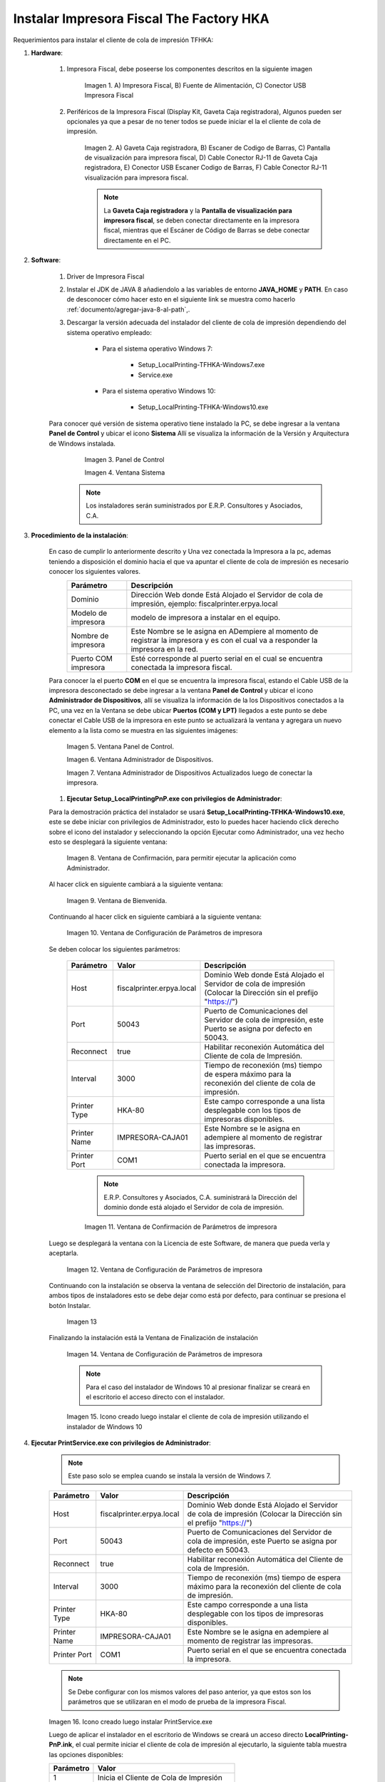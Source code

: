 .. |Impresora Fiscal| image:: resorces/fiscal-printer.png
.. |Perifericos| image:: resorces/fiscal-printer-peripherals.png
.. |Ventana de Bienvenida| image:: resorces/welcome.png
.. |Ventana de Configuración| image:: resorces/service-settings.png
.. |Licencia| image:: resorces/license.png
.. |Directorio de instalación| image:: resorces/installation-folder.png
.. |Ventana de Finalización| image:: resorces/finish-page.png
.. |Panel de Control| image:: resorces/control-panel.png
.. |Ventana Sistema| image:: resorces/system.png
.. |Panel de Control Administrador de Dispositivos| image:: resorces/control-panel-disp.png
.. |Ventana Administrador de Dispositivos| image:: resorces/disp-admin.png
.. |Ventana Administrador de Dispositivos Puerto COM| image:: resorces/disp-admin-com.png
.. |Permitir hacer cambios en el Dispositivo| image:: resorces/grant-privilegies.png
.. |Ventana Confirmación de configuración| image:: resorces/setting-confirm.png
.. |Icono de Cliente de Cola de Impresión| image:: resorces/local-printing-icon.png
.. _documento/instalar-impresora-fiscal-TFHKA:

**Instalar Impresora Fiscal The Factory HKA**
=============================================


Requerimientos para instalar el cliente de cola de impresión TFHKA:


#. **Hardware**:


    #. Impresora Fiscal, debe poseerse los componentes descritos en la siguiente imagen


        |Impresora Fiscal|

        Imagen 1. A) Impresora Fiscal, B) Fuente de Alimentación, C) Conector USB Impresora Fiscal


    #. Periféricos de la Impresora Fiscal (Display Kit, Gaveta Caja registradora), Algunos pueden ser opcionales ya que a pesar de no tener todos se puede iniciar el la el cliente de cola de impresión.

        |Perifericos|

        Imagen 2. A) Gaveta Caja registradora, B) Escaner de Codigo de Barras, C) Pantalla de visualización para impresora fiscal, D) Cable Conector RJ-11 de Gaveta Caja registradora, E) Conector USB Escaner Codigo de Barras, F) Cable Conector RJ-11 visualización para impresora fiscal.

        .. note::

            La **Gaveta Caja registradora** y la **Pantalla de visualización para impresora fiscal**, se deben conectar directamente en la impresora fiscal, mientras que el Escáner de Código de Barras se debe conectar directamente en el PC.


#. **Software**:
 
 
    #. Driver de Impresora Fiscal


    #. Instalar el JDK de JAVA 8 añadiendolo a las variables de entorno **JAVA_HOME** y **PATH**. En caso de desconocer cómo hacer esto en el siguiente link se muestra como hacerlo :ref:`documento/agregar-java-8-al-path`,.
    
    
    #. Descargar la versión adecuada del instalador del cliente de cola de impresión dependiendo del sistema operativo empleado:
    
    
        - Para el sistema operativo Windows 7:   
    
            - Setup_LocalPrinting-TFHKA-Windows7.exe
            
            - Service.exe
    
        - Para el sistema operativo Windows 10:         
    
            - Setup_LocalPrinting-TFHKA-Windows10.exe
    
    Para conocer qué versión de sistema operativo tiene instalado la PC, se debe ingresar a la ventana **Panel de Control** y ubicar el icono **Sistema** Allí se visualiza la información de la Versión y Arquitectura de Windows instalada.
    
            |Panel de Control|
            
            Imagen 3. Panel de Control
    
            |Ventana Sistema|
            
            Imagen 4. Ventana Sistema
    
        .. note::

            Los instaladores serán suministrados por E.R.P. Consultores y Asociados, C.A.


#. **Procedimiento de la instalación**:


    En caso de cumplir lo anteriormente descrito y Una vez conectada la Impresora a la pc, ademas teniendo a disposición el dominio hacia el que va apuntar el cliente de cola de impresión es necesario conocer los siguientes valores.
      ====================  ======================================================================================================================================================
      Parámetro             Descripción  
      ====================  ======================================================================================================================================================
      Dominio               Dirección Web donde Está Alojado el Servidor de cola de impresión, ejemplo: fiscalprinter.erpya.local
      Modelo de impresora   modelo de impresora a instalar en el equipo.
      Nombre de impresora   Este Nombre se le asigna en ADempiere al momento de registrar la impresora y es con el cual va a responder la impresora en la red.
      Puerto COM impresora  Esté corresponde al puerto serial en el cual se encuentra conectada la impresora fiscal.
      ====================  ======================================================================================================================================================
    
    Para conocer la el puerto **COM** en el que se encuentra la impresora fiscal, estando el Cable USB de la impresora desconectado se debe ingresar a la ventana **Panel de Control** y ubicar el icono **Administrador de Dispositivos**, allí se visualiza la información de la los Dispositivos conectados a la PC, una vez en la Ventana se debe ubicar **Puertos (COM y LPT)** llegados a este punto se debe conectar el Cable USB de la impresora en este punto se actualizará la ventana y agregara un nuevo elemento a la lista como se muestra en las siguientes imágenes:
    
        |Panel de Control Administrador de Dispositivos|
            
        Imagen 5. Ventana Panel de Control.
    
        |Ventana Administrador de Dispositivos|
            
        Imagen 6. Ventana Administrador de Dispositivos.
    
        |Ventana Administrador de Dispositivos Puerto COM|
            
        Imagen 7. Ventana Administrador de Dispositivos Actualizados luego de conectar la impresora.
      
    #. **Ejecutar Setup_LocalPrintingPnP.exe con privilegios de Administrador**:

    Para la demostración práctica del instalador se usará **Setup_LocalPrinting-TFHKA-Windows10.exe**, este se debe iniciar con privilegios de Administrador, esto lo puedes hacer haciendo click derecho sobre el icono del instalador y seleccionando la opción Ejecutar como Administrador, una vez hecho esto se desplegará la siguiente ventana:
    
    
        |Permitir hacer cambios en el Dispositivo|

        Imagen 8. Ventana de Confirmación, para permitir ejecutar la aplicación como Administrador.
    
    Al hacer click en siguiente cambiará a la siguiente ventana:
    
        |Ventana de Bienvenida|

        Imagen 9. Ventana de Bienvenida.
    
    Continuando al hacer click en siguiente cambiará a la siguiente ventana:
    
        |Ventana de Configuración|

        Imagen 10. Ventana de Configuración de Parámetros de impresora

    Se deben colocar los siguientes parámetros:
      
      =================  ========================= ===============================================================================================================
      Parámetro          Valor                     Descripción  
      =================  ========================= ===============================================================================================================
      Host               fiscalprinter.erpya.local Dominio Web donde Está Alojado el Servidor de cola de impresión (Colocar la Dirección sin el prefijo "https://")
      Port               50043                     Puerto de Comunicaciones del Servidor de cola de impresión, este Puerto se asigna por defecto en 50043.
      Reconnect          true                      Habilitar reconexión Automática del Cliente de cola de Impresión.
      Interval           3000                      Tiempo de reconexión (ms) tiempo de espera máximo para la reconexión del cliente de cola de impresión.
      Printer Type       HKA-80                    Este campo corresponde a una lista desplegable con los tipos de impresoras disponibles.
      Printer Name       IMPRESORA-CAJA01          Este Nombre se le asigna en adempiere al momento de registrar las impresoras.
      Printer Port       COM1                      Puerto serial en el que se encuentra conectada la impresora.
      =================  ========================= ===============================================================================================================

        .. note::

            E.R.P. Consultores y Asociados, C.A. suministrará la Dirección del dominio donde está alojado el Servidor de cola de impresión.
    

        |Ventana Confirmación de configuración|
    
        Imagen 11. Ventana de Confirmación de Parámetros de impresora
    
    Luego se desplegará la ventana con la Licencia de este Software, de manera que pueda verla y aceptarla.
    
        |Licencia|

        Imagen 12. Ventana de Configuración de Parámetros de impresora
    
    Continuando con la instalación se observa la ventana de selección del Directorio de instalación, para ambos tipos de instaladores esto se debe dejar como está por defecto, para continuar se presiona el botón Instalar.

        |Directorio de instalación|

        Imagen 13
    
    Finalizando la instalación está la Ventana de Finalización de instalación

        |Ventana de Finalización|

        Imagen 14. Ventana de Configuración de Parámetros de impresora

        .. note::

            Para el caso del instalador de Windows 10 al presionar finalizar se creará en el escritorio el acceso directo con el instalador.

        |Icono de Cliente de Cola de Impresión|

        Imagen 15. Icono creado luego instalar el cliente de cola de impresión utilizando el instalador de Windows 10
 

#. **Ejecutar PrintService.exe con privilegios de Administrador**:
 

    .. note::

        Este paso solo se emplea cuando se instala la versión de Windows 7.

    =================  ========================= ===============================================================================================================
    Parámetro          Valor                     Descripción  
    =================  ========================= ===============================================================================================================
    Host               fiscalprinter.erpya.local Dominio Web donde Está Alojado el Servidor de cola de impresión (Colocar la Dirección sin el prefijo "https://")
    Port               50043                     Puerto de Comunicaciones del Servidor de cola de impresión, este Puerto se asigna por defecto en 50043.
    Reconnect          true                      Habilitar reconexión Automática del Cliente de cola de Impresión.
    Interval           3000                      Tiempo de reconexión (ms) tiempo de espera máximo para la reconexión del cliente de cola de impresión.
    Printer Type       HKA-80                    Este campo corresponde a una lista desplegable con los tipos de impresoras disponibles.
    Printer Name       IMPRESORA-CAJA01          Este Nombre se le asigna en adempiere al momento de registrar las impresoras.
    Printer Port       COM1                      Puerto serial en el que se encuentra conectada la impresora.
    =================  ========================= ===============================================================================================================

    .. note::

         Se Debe configurar con los mismos valores del paso anterior, ya que estos son los parámetros que se utilizaran en el modo de prueba de la impresora Fiscal.

    |Icono de Cliente de Cola de Impresión|

    Imagen 16. Icono creado luego instalar PrintService.exe
 
    Luego de aplicar el instalador en el escritorio de Windows se creará un acceso directo **LocalPrinting-PnP.ink**, el cual permite iniciar el cliente de cola de impresión al ejecutarlo, la siguiente tabla muestra las opciones disponibles:

    ====================== ============================================
    Parámetro              Valor
    ====================== ============================================
    1                      Inicia el Cliente de Cola de Impresión
    2                      Detiene el Cliente de Cola de Impresión
    3                      Reinicia el Cliente de Cola de Impresión
    0                      Salir del Menú de Opciones
    ====================== ============================================


#. **Verificar Correcto funcionamiento luego de la instalación**:


    Hacer doble click en el acceso directo **LocalPrinting-TFHKA.ink** con privilegios de Administrador, para la versión de Windows 7 se desplegará un menú en la consola selecciona la opción 1, esto iniciará el cliente de cola de impresión, mientras que para el caso de Windows 10 se abrirá la consola iniciando el servicio de cola de impresión.


#. **Imprimir Reporte X** 

    Para el caso donde la conexión se ejecuta correctamente, se procede a realizar una impresión de control usando el Proceso **Imprimir Reporte Fiscal** con los parámetros:

    ====================== ===============================================
    Parámetro              Valor
    ====================== ===============================================
    Impresora Fiscal       Seleccionar Impresora a Emplear para la prueba
    Tipo de comando Fiscal Reporte X
    ====================== ===============================================

    Al iniciar la impresión todo está correctamente configurado y funcional.




